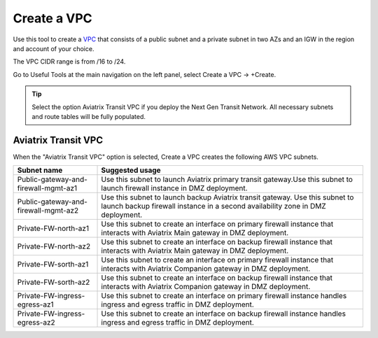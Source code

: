 .. meta::
   :description: VPC Network CIDR Management Tool
   :keywords: Aviatrix VPC Tracker, AWS VPC

###################################
Create a VPC
###################################

Use this tool to create a `VPC <https://www.aviatrix.com/learning/glossary/vpc.php>`_ that consists of a public subnet and a private subnet in two AZs and an IGW in the region and account of your choice. 

The VPC CIDR range is from /16 to /24.

Go to Useful Tools at the main navigation on the left panel, select Create a VPC -> +Create.

.. tip::

  Select the option Aviatrix Transit VPC if you deploy the Next Gen Transit Network. All necessary subnets and route tables will be fully populated. 
 
Aviatrix Transit VPC
----------------------

When the "Aviatrix Transit VPC" option is selected, Create a VPC creates the following AWS VPC subnets.

==========================================      ===================
**Subnet name**                                 **Suggested usage**
==========================================      ===================
Public-gateway-and-firewall-mgmt-az1            Use this subnet to launch Aviatrix primary transit gateway.Use this subnet to launch firewall instance in DMZ deployment. 
Public-gateway-and-firewall-mgmt-az2            Use this subnet to launch backup Aviatrix transit gateway. Use this subnet to launch backup firewall instance in a second availability zone in DMZ deployment.
Private-FW-north-az1                            Use this subnet to create an interface on primary firewall instance that interacts with Aviatrix Main gateway in DMZ deployment.
Private-FW-north-az2                            Use this subnet to create an interface on backup firewall instance that interacts with Aviatrix Main gateway in DMZ deployment.
Private-FW-sorth-az1                            Use this subnet to create an interface on primary firewall instance that interacts with Aviatrix Companion gateway in DMZ deployment.
Private-FW-sorth-az2                            Use this subnet to create an interface on backup firewall instance that interacts with Aviatrix Companion gateway in DMZ deployment.
Private-FW-ingress-egress-az1                   Use this subnet to create an interface on primary firewall instance handles ingress and egress traffic in DMZ deployment.
Private-FW-ingress-egress-az2                   Use this subnet to create an interface on backup firewall instance handles ingress and egress traffic in DMZ deployment.
==========================================      ===================


.. |edit-designated-gateway| image:: gateway_media/edit-designated-gateway.png
   :scale: 50%

.. disqus::
